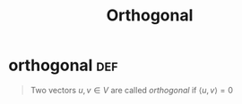 #+TITLE: Orthogonal
#+context: linear algebra
* orthogonal                                                           :def:
  #+begin_quote
  Two vectors $u, v \in V$ are called /orthogonal/ if $\langle u, v \rangle = 0$
  #+end_quote
